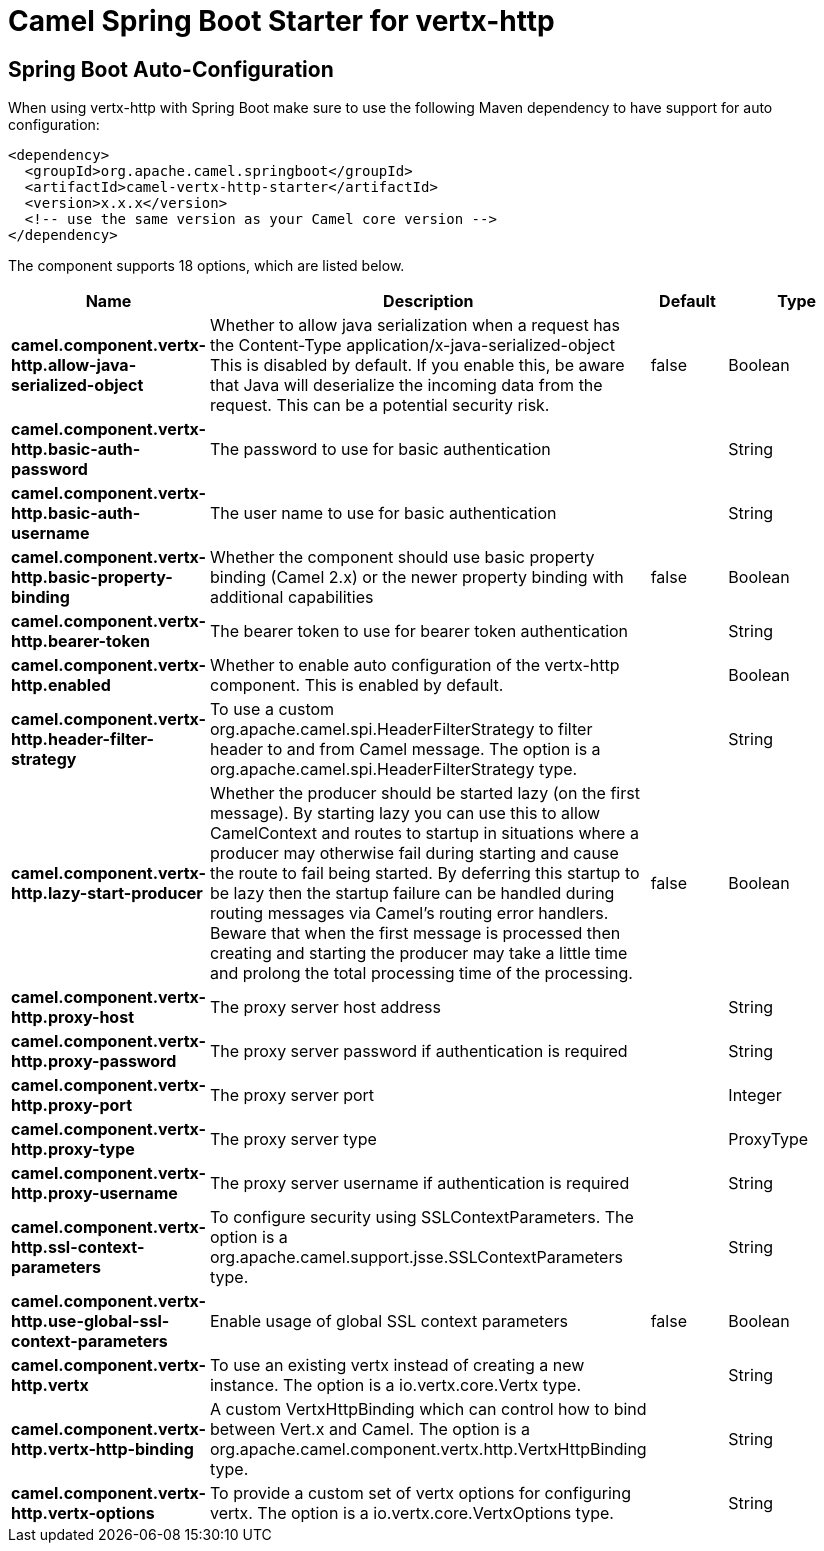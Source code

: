 // spring-boot-auto-configure options: START
:page-partial:
:doctitle: Camel Spring Boot Starter for vertx-http

== Spring Boot Auto-Configuration

When using vertx-http with Spring Boot make sure to use the following Maven dependency to have support for auto configuration:

[source,xml]
----
<dependency>
  <groupId>org.apache.camel.springboot</groupId>
  <artifactId>camel-vertx-http-starter</artifactId>
  <version>x.x.x</version>
  <!-- use the same version as your Camel core version -->
</dependency>
----


The component supports 18 options, which are listed below.



[width="100%",cols="2,5,^1,2",options="header"]
|===
| Name | Description | Default | Type
| *camel.component.vertx-http.allow-java-serialized-object* | Whether to allow java serialization when a request has the Content-Type application/x-java-serialized-object This is disabled by default. If you enable this, be aware that Java will deserialize the incoming data from the request. This can be a potential security risk. | false | Boolean
| *camel.component.vertx-http.basic-auth-password* | The password to use for basic authentication |  | String
| *camel.component.vertx-http.basic-auth-username* | The user name to use for basic authentication |  | String
| *camel.component.vertx-http.basic-property-binding* | Whether the component should use basic property binding (Camel 2.x) or the newer property binding with additional capabilities | false | Boolean
| *camel.component.vertx-http.bearer-token* | The bearer token to use for bearer token authentication |  | String
| *camel.component.vertx-http.enabled* | Whether to enable auto configuration of the vertx-http component. This is enabled by default. |  | Boolean
| *camel.component.vertx-http.header-filter-strategy* | To use a custom org.apache.camel.spi.HeaderFilterStrategy to filter header to and from Camel message. The option is a org.apache.camel.spi.HeaderFilterStrategy type. |  | String
| *camel.component.vertx-http.lazy-start-producer* | Whether the producer should be started lazy (on the first message). By starting lazy you can use this to allow CamelContext and routes to startup in situations where a producer may otherwise fail during starting and cause the route to fail being started. By deferring this startup to be lazy then the startup failure can be handled during routing messages via Camel's routing error handlers. Beware that when the first message is processed then creating and starting the producer may take a little time and prolong the total processing time of the processing. | false | Boolean
| *camel.component.vertx-http.proxy-host* | The proxy server host address |  | String
| *camel.component.vertx-http.proxy-password* | The proxy server password if authentication is required |  | String
| *camel.component.vertx-http.proxy-port* | The proxy server port |  | Integer
| *camel.component.vertx-http.proxy-type* | The proxy server type |  | ProxyType
| *camel.component.vertx-http.proxy-username* | The proxy server username if authentication is required |  | String
| *camel.component.vertx-http.ssl-context-parameters* | To configure security using SSLContextParameters. The option is a org.apache.camel.support.jsse.SSLContextParameters type. |  | String
| *camel.component.vertx-http.use-global-ssl-context-parameters* | Enable usage of global SSL context parameters | false | Boolean
| *camel.component.vertx-http.vertx* | To use an existing vertx instead of creating a new instance. The option is a io.vertx.core.Vertx type. |  | String
| *camel.component.vertx-http.vertx-http-binding* | A custom VertxHttpBinding which can control how to bind between Vert.x and Camel. The option is a org.apache.camel.component.vertx.http.VertxHttpBinding type. |  | String
| *camel.component.vertx-http.vertx-options* | To provide a custom set of vertx options for configuring vertx. The option is a io.vertx.core.VertxOptions type. |  | String
|===
// spring-boot-auto-configure options: END
